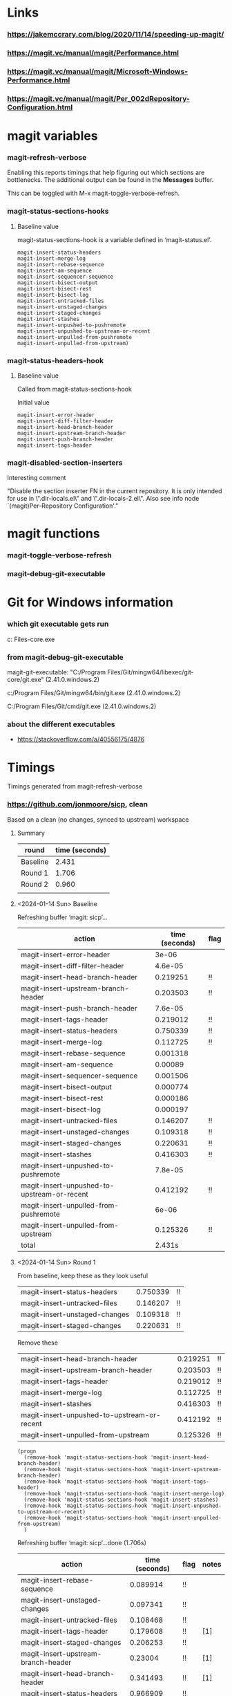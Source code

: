 * Links
*** https://jakemccrary.com/blog/2020/11/14/speeding-up-magit/
*** https://magit.vc/manual/magit/Performance.html
*** https://magit.vc/manual/magit/Microsoft-Windows-Performance.html
*** https://magit.vc/manual/magit/Per_002dRepository-Configuration.html
* magit variables
*** magit-refresh-verbose
    Enabling this reports timings that help figuring out which sections are
    bottlenecks. The additional output can be found in the *Messages* buffer.

    This can be toggled with M-x magit-toggle-verbose-refresh.
*** magit-status-sections-hooks
***** Baseline value
      magit-status-sections-hook is a variable defined in ‘magit-status.el’.

      : magit-insert-status-headers
      : magit-insert-merge-log
      : magit-insert-rebase-sequence
      : magit-insert-am-sequence
      : magit-insert-sequencer-sequence
      : magit-insert-bisect-output
      : magit-insert-bisect-rest
      : magit-insert-bisect-log
      : magit-insert-untracked-files
      : magit-insert-unstaged-changes
      : magit-insert-staged-changes
      : magit-insert-stashes
      : magit-insert-unpushed-to-pushremote
      : magit-insert-unpushed-to-upstream-or-recent
      : magit-insert-unpulled-from-pushremote
      : magit-insert-unpulled-from-upstream)
*** magit-status-headers-hook
***** Baseline value

      Called from magit-status-sections-hook

      Initial value
      : magit-insert-error-header
      : magit-insert-diff-filter-header
      : magit-insert-head-branch-header
      : magit-insert-upstream-branch-header
      : magit-insert-push-branch-header
      : magit-insert-tags-header
*** magit-disabled-section-inserters
    Interesting comment
    
    "Disable the section inserter FN in the current repository.
    It is only intended for use in \".dir-locals.el\" and
    \".dir-locals-2.el\".  Also see info node `(magit)Per-Repository
    Configuration'."
* magit functions
*** magit-toggle-verbose-refresh
*** magit-debug-git-executable
* Git for Windows information
*** which git executable gets run
    c:\Program Files\Git\mingw64\libexec\git-core\git.exe
*** from magit-debug-git-executable
    magit-git-executable: "C:/Program Files/Git/mingw64/libexec/git-core/git.exe" (2.41.0.windows.2)

    c:/Program Files/Git/mingw64/bin/git.exe (2.41.0.windows.2)

    C:/Program Files/Git/cmd/git.exe (2.41.0.windows.2)

*** about the different executables
    - https://stackoverflow.com/a/40556175/4876
    
* Timings

  Timings generated from magit-refresh-verbose
  
*** https://github.com/jonmoore/sicp, clean

    Based on a clean (no changes, synced to upstream) workspace

    
***** Summary
      | round    | time (seconds) |
      |----------+----------------|
      | Baseline |          2.431 |
      | Round 1  |          1.706 |
      | Round 2  |          0.960 |
      |          |                |
***** <2024-01-14 Sun> Baseline

Refreshing buffer ‘magit: sicp’...

    | action                                      | time (seconds) | flag |
    |---------------------------------------------+----------------+------|
    | magit-insert-error-header                   |          3e-06 |      |
    | magit-insert-diff-filter-header             |        4.6e-05 |      |
    | magit-insert-head-branch-header             |       0.219251 | !!   |
    | magit-insert-upstream-branch-header         |       0.203503 | !!   |
    | magit-insert-push-branch-header             |        7.6e-05 |      |
    | magit-insert-tags-header                    |       0.219012 | !!   |
    | magit-insert-status-headers                 |       0.750339 | !!   |
    | magit-insert-merge-log                      |       0.112725 | !!   |
    | magit-insert-rebase-sequence                |       0.001318 |      |
    | magit-insert-am-sequence                    |        0.00089 |      |
    | magit-insert-sequencer-sequence             |       0.001506 |      |
    | magit-insert-bisect-output                  |       0.000774 |      |
    | magit-insert-bisect-rest                    |       0.000186 |      |
    | magit-insert-bisect-log                     |       0.000197 |      |
    | magit-insert-untracked-files                |       0.146207 | !!   |
    | magit-insert-unstaged-changes               |       0.109318 | !!   |
    | magit-insert-staged-changes                 |       0.220631 | !!   |
    | magit-insert-stashes                        |       0.416303 | !!   |
    | magit-insert-unpushed-to-pushremote         |        7.8e-05 |      |
    | magit-insert-unpushed-to-upstream-or-recent |       0.412192 | !!   |
    | magit-insert-unpulled-from-pushremote       |          6e-06 |      |
    | magit-insert-unpulled-from-upstream         |       0.125326 | !!   |
    | total                                       |         2.431s |      |
      
***** <2024-01-14 Sun> Round 1

    From baseline, keep these as they look useful
    | magit-insert-status-headers                 |       0.750339 | !!   |
    | magit-insert-untracked-files                |       0.146207 | !!   |
    | magit-insert-unstaged-changes               |       0.109318 | !!   |
    | magit-insert-staged-changes                 |       0.220631 | !!   |

    Remove these
    | magit-insert-head-branch-header             |       0.219251 | !!   |
    | magit-insert-upstream-branch-header         |       0.203503 | !!   |
    | magit-insert-tags-header                    |       0.219012 | !!   |
    | magit-insert-merge-log                      |       0.112725 | !!   |
    | magit-insert-stashes                        |       0.416303 | !!   |
    | magit-insert-unpushed-to-upstream-or-recent |       0.412192 | !!   |
    | magit-insert-unpulled-from-upstream         |       0.125326 | !!   |

    #+begin_src elisp
      (progn
        (remove-hook 'magit-status-sections-hook 'magit-insert-head-branch-header)
        (remove-hook 'magit-status-sections-hook 'magit-insert-upstream-branch-header)
        (remove-hook 'magit-status-sections-hook 'magit-insert-tags-header)
        (remove-hook 'magit-status-sections-hook 'magit-insert-merge-log)
        (remove-hook 'magit-status-sections-hook 'magit-insert-stashes)
        (remove-hook 'magit-status-sections-hook 'magit-insert-unpushed-to-upstream-or-recent)
        (remove-hook 'magit-status-sections-hook 'magit-insert-unpulled-from-upstream)
        )
    #+end_src    

    Refreshing buffer ‘magit: sicp’...done (1.706s)

        | action                              | time (seconds) | flag | notes |
        |-------------------------------------+----------------+------+-------|
        | magit-insert-rebase-sequence        |       0.089914 | !!   |       |
        | magit-insert-unstaged-changes       |       0.097341 | !!   |       |
        | magit-insert-untracked-files        |       0.108468 | !!   |       |
        | magit-insert-tags-header            |       0.179608 | !!   | [1]   |
        | magit-insert-staged-changes         |       0.206253 | !!   |       |
        | magit-insert-upstream-branch-header |        0.23004 | !!   | [1]   |
        | magit-insert-head-branch-header     |       0.341493 | !!   | [1]   |
        | magit-insert-status-headers         |       0.966909 | !!   |       |

        1. These functions should have been removed from magit-status-headers-hook, not
           magit-status-sections-hook.  See "Round 2" for related optimization.
    
******* ELP / etrace instrumentation

        #+begin_src elisp
          (progn
            (elp-instrument-function 'magit-insert-error-header)
            (elp-instrument-function 'magit-insert-diff-filter-header)
            (elp-instrument-function 'magit-insert-head-branch-header)
            (elp-instrument-function 'magit-insert-upstream-branch-header)
            (elp-instrument-function 'magit-insert-push-branch-header)
            (elp-instrument-function 'magit-insert-tags-header)
            )
        #+end_src

        #+begin_src elisp
          (progn
            (elp-restore-function 'magit-insert-error-header)
            (elp-restore-function 'magit-insert-diff-filter-header)
            (elp-restore-function 'magit-insert-head-branch-header)
            (elp-restore-function 'magit-insert-upstream-branch-header)
            (elp-restore-function 'magit-insert-push-branch-header)
            (elp-restore-function 'magit-insert-tags-header)
            )
        #+end_src

        Noticeable time spent in

        : magit-insert-head-branch-header
        : magit-insert-upstream-branch-header
        : magit-insert-tags-header

        Roughly 200ms each

***** <2024-01-14 Sun> Round 2

      #+begin_src elisp
        (progn
          (remove-hook 'magit-status-headers-hook 'magit-insert-upstream-branch-header)
          (remove-hook 'magit-status-headers-hook 'magit-insert-tags-header)
          (remove-hook 'magit-status-headers-hook 'magit-insert-push-branch-header)
          )
      #+end_src

        | action                          | time (seconds) | flag |
        |---------------------------------+----------------+------|
        | magit-insert-head-branch-header |       0.200065 | !!   |
        | magit-insert-status-headers     |       0.304973 | !!   |
        | magit-insert-rebase-sequence    |       0.104886 | !!   |
        | magit-insert-untracked-files    |        0.10324 | !!   |
        | magit-insert-unstaged-changes   |       0.094207 | !!   |
        | magit-insert-staged-changes     |       0.221365 | !!   |
        |---------------------------------+----------------+------|
        |                                 |       1.028736 |      |
        | ^                               |              x |      |
        |---------------------------------+----------------+------|
        #+TBLFM: $x=vsum(@2..@-1)
        
        Question
        - is magit-insert-head-branch-header getting called twice, once as above and then
          also inside magit-insert-status-headers?
          - apparently not, only seeing it getting called once
          - the backtrace looks like
            : magit-insert-head-branch-header()
            : apply(magit-insert-head-branch-header nil)
            : magit-run-section-hook(magit-status-headers-hook)
            : magit-insert-headers(magit-status-headers-hook)
            : magit-insert-status-headers()
            : apply(magit-insert-status-headers nil)
            : magit-run-section-hook(magit-status-sections-hook)
            : magit-status-refresh-buffer()
            : apply(magit-status-refresh-buffer nil)
            : magit-refresh-buffer()
          - from the table above the total of reported sections seems higher than the
            total time reported (0.957 in this case), also consistent

***** <2024-01-14 Sun> Round 3
      #+begin_src elisp
        (progn
          (remove-hook 'magit-status-sections-hook 'magit-insert-rebase-sequence)
          (remove-hook 'magit-status-sections-hook 'magit-insert-am-sequence)
          )
      #+end_src

